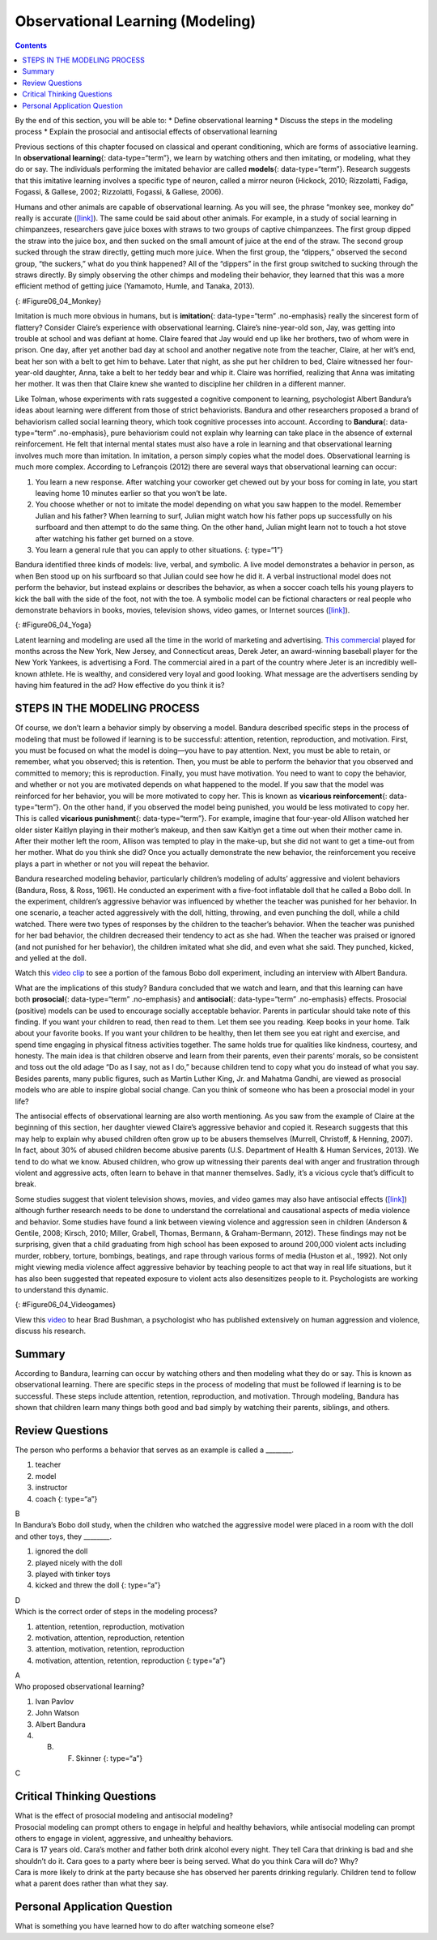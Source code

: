 =================================
Observational Learning (Modeling)
=================================



.. contents::
   :depth: 3
..

.. container::

   By the end of this section, you will be able to: \* Define
   observational learning \* Discuss the steps in the modeling process
   \* Explain the prosocial and antisocial effects of observational
   learning

Previous sections of this chapter focused on classical and operant
conditioning, which are forms of associative learning. In
**observational learning**\ {: data-type=“term”}, we learn by watching
others and then imitating, or modeling, what they do or say. The
individuals performing the imitated behavior are called **models**\ {:
data-type=“term”}. Research suggests that this imitative learning
involves a specific type of neuron, called a mirror neuron (Hickock,
2010; Rizzolatti, Fadiga, Fogassi, & Gallese, 2002; Rizzolatti, Fogassi,
& Gallese, 2006).

Humans and other animals are capable of observational learning. As you
will see, the phrase “monkey see, monkey do” really is accurate
(`[link] <#Figure06_04_Monkey>`__). The same could be said about other
animals. For example, in a study of social learning in chimpanzees,
researchers gave juice boxes with straws to two groups of captive
chimpanzees. The first group dipped the straw into the juice box, and
then sucked on the small amount of juice at the end of the straw. The
second group sucked through the straw directly, getting much more juice.
When the first group, the “dippers,” observed the second group, “the
suckers,” what do you think happened? All of the “dippers” in the first
group switched to sucking through the straws directly. By simply
observing the other chimps and modeling their behavior, they learned
that this was a more efficient method of getting juice (Yamamoto, Humle,
and Tanaka, 2013).

|A photograph shows a person drinking from a water bottle, and a monkey
next to the person drinking water from a bottle in the same manner.|\ {:
#Figure06_04_Monkey}

Imitation is much more obvious in humans, but is **imitation**\ {:
data-type=“term” .no-emphasis} really the sincerest form of flattery?
Consider Claire’s experience with observational learning. Claire’s
nine-year-old son, Jay, was getting into trouble at school and was
defiant at home. Claire feared that Jay would end up like her brothers,
two of whom were in prison. One day, after yet another bad day at school
and another negative note from the teacher, Claire, at her wit’s end,
beat her son with a belt to get him to behave. Later that night, as she
put her children to bed, Claire witnessed her four-year-old daughter,
Anna, take a belt to her teddy bear and whip it. Claire was horrified,
realizing that Anna was imitating her mother. It was then that Claire
knew she wanted to discipline her children in a different manner.

Like Tolman, whose experiments with rats suggested a cognitive component
to learning, psychologist Albert Bandura’s ideas about learning were
different from those of strict behaviorists. Bandura and other
researchers proposed a brand of behaviorism called social learning
theory, which took cognitive processes into account. According to
**Bandura**\ {: data-type=“term” .no-emphasis}, pure behaviorism could
not explain why learning can take place in the absence of external
reinforcement. He felt that internal mental states must also have a role
in learning and that observational learning involves much more than
imitation. In imitation, a person simply copies what the model does.
Observational learning is much more complex. According to Lefrançois
(2012) there are several ways that observational learning can occur:

1. You learn a new response. After watching your coworker get chewed out
   by your boss for coming in late, you start leaving home 10 minutes
   earlier so that you won’t be late.
2. You choose whether or not to imitate the model depending on what you
   saw happen to the model. Remember Julian and his father? When
   learning to surf, Julian might watch how his father pops up
   successfully on his surfboard and then attempt to do the same thing.
   On the other hand, Julian might learn not to touch a hot stove after
   watching his father get burned on a stove.
3. You learn a general rule that you can apply to other situations. {:
   type=“1”}

Bandura identified three kinds of models: live, verbal, and symbolic. A
live model demonstrates a behavior in person, as when Ben stood up on
his surfboard so that Julian could see how he did it. A verbal
instructional model does not perform the behavior, but instead explains
or describes the behavior, as when a soccer coach tells his young
players to kick the ball with the side of the foot, not with the toe. A
symbolic model can be fictional characters or real people who
demonstrate behaviors in books, movies, television shows, video games,
or Internet sources (`[link] <#Figure06_04_Yoga>`__).

|Photograph A shows a yoga instructor demonstrating a yoga pose while a
group of students observes her and copies the pose. Photo B shows a
child watching television.|\ {: #Figure06_04_Yoga}

.. container:: psychology link-to-learning

   Latent learning and modeling are used all the time in the world of
   marketing and advertising. `This
   commercial <http://openstax.org/l/jeter>`__ played for months across
   the New York, New Jersey, and Connecticut areas, Derek Jeter, an
   award-winning baseball player for the New York Yankees, is
   advertising a Ford. The commercial aired in a part of the country
   where Jeter is an incredibly well-known athlete. He is wealthy, and
   considered very loyal and good looking. What message are the
   advertisers sending by having him featured in the ad? How effective
   do you think it is?

STEPS IN THE MODELING PROCESS
=============================

Of course, we don’t learn a behavior simply by observing a model.
Bandura described specific steps in the process of modeling that must be
followed if learning is to be successful: attention, retention,
reproduction, and motivation. First, you must be focused on what the
model is doing—you have to pay attention. Next, you must be able to
retain, or remember, what you observed; this is retention. Then, you
must be able to perform the behavior that you observed and committed to
memory; this is reproduction. Finally, you must have motivation. You
need to want to copy the behavior, and whether or not you are motivated
depends on what happened to the model. If you saw that the model was
reinforced for her behavior, you will be more motivated to copy her.
This is known as **vicarious reinforcement**\ {: data-type=“term”}. On
the other hand, if you observed the model being punished, you would be
less motivated to copy her. This is called **vicarious punishment**\ {:
data-type=“term”}. For example, imagine that four-year-old Allison
watched her older sister Kaitlyn playing in their mother’s makeup, and
then saw Kaitlyn get a time out when their mother came in. After their
mother left the room, Allison was tempted to play in the make-up, but
she did not want to get a time-out from her mother. What do you think
she did? Once you actually demonstrate the new behavior, the
reinforcement you receive plays a part in whether or not you will repeat
the behavior.

Bandura researched modeling behavior, particularly children’s modeling
of adults’ aggressive and violent behaviors (Bandura, Ross, & Ross,
1961). He conducted an experiment with a five-foot inflatable doll that
he called a Bobo doll. In the experiment, children’s aggressive behavior
was influenced by whether the teacher was punished for her behavior. In
one scenario, a teacher acted aggressively with the doll, hitting,
throwing, and even punching the doll, while a child watched. There were
two types of responses by the children to the teacher’s behavior. When
the teacher was punished for her bad behavior, the children decreased
their tendency to act as she had. When the teacher was praised or
ignored (and not punished for her behavior), the children imitated what
she did, and even what she said. They punched, kicked, and yelled at the
doll.

.. container:: psychology link-to-learning

   Watch this `video clip <http://openstax.org/l/bobodoll>`__ to see a
   portion of the famous Bobo doll experiment, including an interview
   with Albert Bandura.

What are the implications of this study? Bandura concluded that we watch
and learn, and that this learning can have both **prosocial**\ {:
data-type=“term” .no-emphasis} and **antisocial**\ {: data-type=“term”
.no-emphasis} effects. Prosocial (positive) models can be used to
encourage socially acceptable behavior. Parents in particular should
take note of this finding. If you want your children to read, then read
to them. Let them see you reading. Keep books in your home. Talk about
your favorite books. If you want your children to be healthy, then let
them see you eat right and exercise, and spend time engaging in physical
fitness activities together. The same holds true for qualities like
kindness, courtesy, and honesty. The main idea is that children observe
and learn from their parents, even their parents’ morals, so be
consistent and toss out the old adage “Do as I say, not as I do,”
because children tend to copy what you do instead of what you say.
Besides parents, many public figures, such as Martin Luther King,
Jr. and Mahatma Gandhi, are viewed as prosocial models who are able to
inspire global social change. Can you think of someone who has been a
prosocial model in your life?

The antisocial effects of observational learning are also worth
mentioning. As you saw from the example of Claire at the beginning of
this section, her daughter viewed Claire’s aggressive behavior and
copied it. Research suggests that this may help to explain why abused
children often grow up to be abusers themselves (Murrell, Christoff, &
Henning, 2007). In fact, about 30% of abused children become abusive
parents (U.S. Department of Health & Human Services, 2013). We tend to
do what we know. Abused children, who grow up witnessing their parents
deal with anger and frustration through violent and aggressive acts,
often learn to behave in that manner themselves. Sadly, it’s a vicious
cycle that’s difficult to break.

Some studies suggest that violent television shows, movies, and video
games may also have antisocial effects
(`[link] <#Figure06_04_Videogames>`__) although further research needs
to be done to understand the correlational and causational aspects of
media violence and behavior. Some studies have found a link between
viewing violence and aggression seen in children (Anderson & Gentile,
2008; Kirsch, 2010; Miller, Grabell, Thomas, Bermann, & Graham-Bermann,
2012). These findings may not be surprising, given that a child
graduating from high school has been exposed to around 200,000 violent
acts including murder, robbery, torture, bombings, beatings, and rape
through various forms of media (Huston et al., 1992). Not only might
viewing media violence affect aggressive behavior by teaching people to
act that way in real life situations, but it has also been suggested
that repeated exposure to violent acts also desensitizes people to it.
Psychologists are working to understand this dynamic.

|A photograph shows two children playing a video game and pointing a
gun-like object toward a screen.|\ {: #Figure06_04_Videogames}

.. container:: psychology link-to-learning

   View this `video <http://openstax.org/l/videogamevio>`__ to hear Brad
   Bushman, a psychologist who has published extensively on human
   aggression and violence, discuss his research.

Summary
=======

According to Bandura, learning can occur by watching others and then
modeling what they do or say. This is known as observational learning.
There are specific steps in the process of modeling that must be
followed if learning is to be successful. These steps include attention,
retention, reproduction, and motivation. Through modeling, Bandura has
shown that children learn many things both good and bad simply by
watching their parents, siblings, and others.

Review Questions
================

.. container::

   .. container::

      The person who performs a behavior that serves as an example is
      called a \________.

      1. teacher
      2. model
      3. instructor
      4. coach {: type=“a”}

   .. container::

      B

.. container::

   .. container::

      In Bandura’s Bobo doll study, when the children who watched the
      aggressive model were placed in a room with the doll and other
      toys, they \________.

      1. ignored the doll
      2. played nicely with the doll
      3. played with tinker toys
      4. kicked and threw the doll {: type=“a”}

   .. container::

      D

.. container::

   .. container::

      Which is the correct order of steps in the modeling process?

      1. attention, retention, reproduction, motivation
      2. motivation, attention, reproduction, retention
      3. attention, motivation, retention, reproduction
      4. motivation, attention, retention, reproduction {: type=“a”}

   .. container::

      A

.. container::

   .. container::

      Who proposed observational learning?

      1. Ivan Pavlov
      2. John Watson
      3. Albert Bandura
      4. B. F. Skinner {: type=“a”}

   .. container::

      C

Critical Thinking Questions
===========================

.. container::

   .. container::

      What is the effect of prosocial modeling and antisocial modeling?

   .. container::

      Prosocial modeling can prompt others to engage in helpful and
      healthy behaviors, while antisocial modeling can prompt others to
      engage in violent, aggressive, and unhealthy behaviors.

.. container::

   .. container::

      Cara is 17 years old. Cara’s mother and father both drink alcohol
      every night. They tell Cara that drinking is bad and she shouldn’t
      do it. Cara goes to a party where beer is being served. What do
      you think Cara will do? Why?

   .. container::

      Cara is more likely to drink at the party because she has observed
      her parents drinking regularly. Children tend to follow what a
      parent does rather than what they say.

Personal Application Question
=============================

.. container::

   .. container::

      What is something you have learned how to do after watching
      someone else?

.. glossary::

   model
      person who performs a behavior that serves as an example (in
      observational learning) ^
   observational learning
      type of learning that occurs by watching others ^
   vicarious punishment
      process where the observer sees the model punished, making the
      observer less likely to imitate the model’s behavior ^
   vicarious reinforcement
      process where the observer sees the model rewarded, making the
      observer more likely to imitate the model’s behavior

.. |A photograph shows a person drinking from a water bottle, and a monkey next to the person drinking water from a bottle in the same manner.| image:: ../resources/CNX_Psych_06_04_Monkey.jpg
.. |Photograph A shows a yoga instructor demonstrating a yoga pose while a group of students observes her and copies the pose. Photo B shows a child watching television.| image:: ../resources/CNX_Psych_06_04_Yoga.jpg
.. |A photograph shows two children playing a video game and pointing a gun-like object toward a screen.| image:: ../resources/CNX_Psych_06_04_Videogames.jpg
